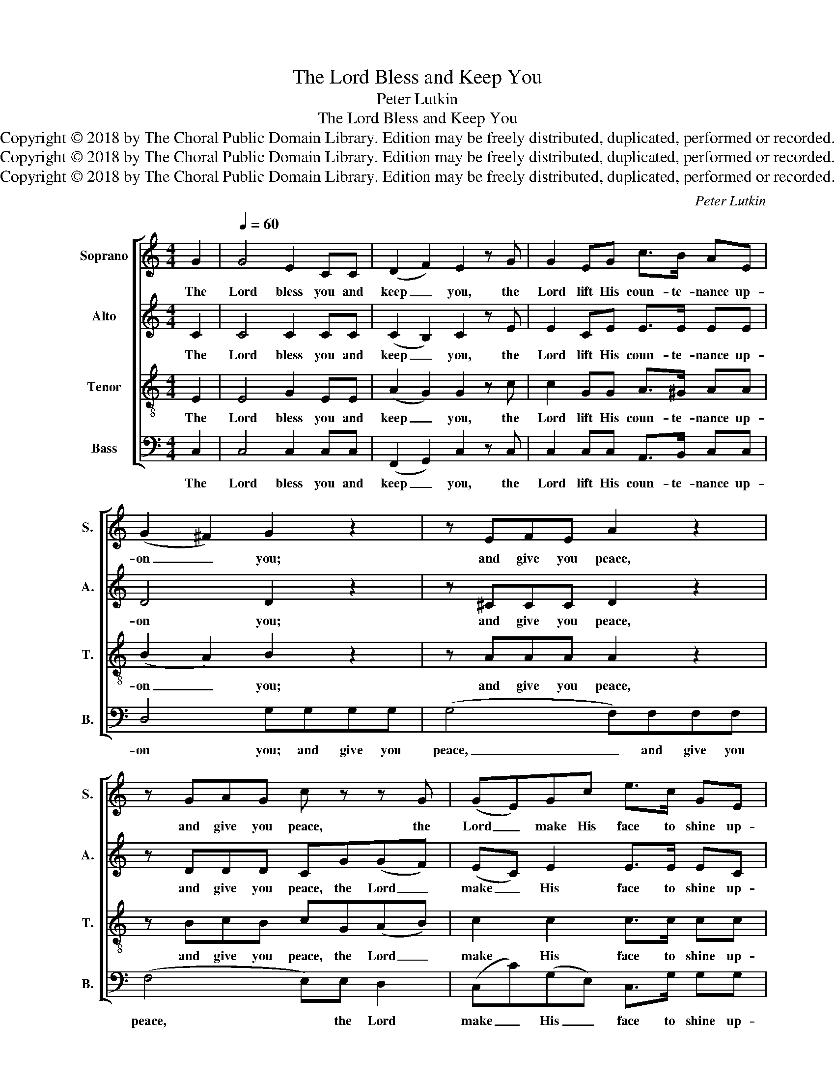 X:1
T:The Lord Bless and Keep You
T:Peter Lutkin
T:The Lord Bless and Keep You
T:Copyright © 2018 by The Choral Public Domain Library. Edition may be freely distributed, duplicated, performed or recorded.
T:Copyright © 2018 by The Choral Public Domain Library. Edition may be freely distributed, duplicated, performed or recorded.
T:Copyright © 2018 by The Choral Public Domain Library. Edition may be freely distributed, duplicated, performed or recorded.
C:Peter Lutkin
Z:Copyright © 2018 by The Choral Public Domain Library. Edition may be freely distributed, duplicated, performed or recorded.
%%score [ 1 2 3 4 ]
L:1/8
M:4/4
K:C
V:1 treble nm="Soprano" snm="S."
V:2 treble nm="Alto" snm="A."
V:3 treble-8 transpose=-12 nm="Tenor" snm="T."
V:4 bass nm="Bass" snm="B."
V:1
 G2 |[Q:1/4=60] G4 E2 CC | (D2 F2) E2 z G | G2 EG c>B AE | (G2 ^F2) G2 z2 | z EFE A2 z2 | %6
w: The|Lord bless you and|keep _ you, the|Lord lift His coun- te- nance up-|on _ you;|and give you peace,|
 z GAG c z z G | (GE)Gc e>c GE | (G2 F2) E2 EA | A4- AGEG | c3 c c2 A2 | z2 z A G3 C | %12
w: and give you peace, the|Lord _ make His face to shine up-|on _ you, and be|gra- * cious un- to|you, be gra- cious,|the Lord be|
 AG z2 G2 F2 | E4 D4 | C2 z2 z4 | z8 | z2 (B2 e2 d2) | c2 (e2 g2 f2 | e2 d2 c2 B2 | A6) (BA) | %20
w: gra- cious, gra- cious|un- to|you.||A- * *|men, A- * *||men, A- *|
 G6 (AG | F2 D2) (G2 A2) | G8 | !fermata!G8 |] %24
w: men, A- *|* * men, _|A-|men.|
V:2
 C2 | C4 C2 CC | (C2 B,2) C2 z E | E2 CE E>E EE | D4 D2 z2 | z ^CCC D2 z2 | z DDD CG(GF) | %7
w: The|Lord bless you and|keep _ you, the|Lord lift His coun- te- nance up-|on you;|and give you peace,|and give you peace, the Lord _|
 (EC) E2 E>E EC | (E2 D2) C2 z2 | z2 CD EE z2 | z2 FG A2 F2 | z2 z C C3 C | CC z2 ^C2 D2 | %13
w: make _ His face to shine up-|on _ you,|and be gra- cious,|and be gra- cious,|the Lord be|gra- cious, gra- cious|
 =C4 B,4 | C2 z2 z4 | z2 (C2 F2 E2) | D4 E4- | (E2 ^F2) G4 | (G2 ^G2) (A2 (E2) | E2) (FE) (D4 | %20
w: un- to|you.|A- * *|men, A-|* * men,|A- * men, _|_ A- * men,|
 D2) (ED) ^C4 | (D2 B,2 (=C4) | (C2) DC B,4) | !fermata!C8 |] %24
w: _ A- * men.|A- * *||men.|
V:3
 E2 | E4 G2 EE | (A2 G2) G2 z c | c2 GG A>^G AA | (B2 A2) B2 z2 | z AAA A2 z2 | z BcB cG(AB) | %7
w: The|Lord bless you and|keep _ you, the|Lord lift His coun- te- nance up-|on _ you;|and give you peace,|and give you peace, the Lord _|
 c2 c2 c>c cc | (c2 B2) c2 z2 | z2 AB cc z2 | z2 c_B A2 c2 | z2 z c _B3 B | _BB z2 A2 A2 | G6 F2 | %14
w: make His face to shine up-|on _ you,|and be gra- cious,|and be gra- cious,|the Lord be|gra- cious, gra- cious|un- to|
 E2 (G2 c2 B2) | A2 (A2 d2 c2) | B4 (G2 AB) | c4 (B2 cd) | (e6 B2) | (c2 dc (B4) | (B2) cB A4) | %21
w: you. A- * *|men, A- * *|men, A- * *|men, A- * *|men, _|A- * * *|* * * men,|
 (A2 _A2 G2 ^F2) | F4 F4 | !fermata!E8 |] %24
w: A- * * *|men, A-|men.|
V:4
 C,2 | C,4 C,2 C,C, | (F,,2 G,,2) C,2 z C, | C,2 C,C, A,,>B,, C,C, | D,4 G,G,G,G, | %5
w: The|Lord bless you and|keep _ you, the|Lord lift His coun- te- nance up-|on you; and give you|
 (G,4 F,)F,F,F, | (F,4 E,)E, D,2 | (C,C)(G,E,) C,>G, G,G, | (G,2 ^G,2) A,2 z2 | z2 F,F, E,E, z2 | %10
w: peace, _ and give you|peace, * the Lord|make _ His _ face to shine up-|on _ you,|and be gra- cious,|
 z2 D,E, F,2 F,2 | z2 z F, E,3 E, | F,E, z2 E,2 D,2 | G,,4 G,,4 | C,2 z2 (C,2 D,E,) | %15
w: and be gra- cious,|the Lord be|gra- cious, gra- cious|un- to|you. A- * *|
 F,4 (D,2 E,F,) | G,4 (E,2 F,G,) | A,4 (G,2 A,B, | C2 B,2 A,2 G,2) | F,6 (G,F,) | E,6 (F,E, | %21
w: men, A- * *|men, A- * *|men, A- * *||men, A- *|men, A- *|
 D,2 F,2 E,2 _E,2) | D,4 G,,4 | !fermata!C,8 |] %24
w: |men, A-|men.|

